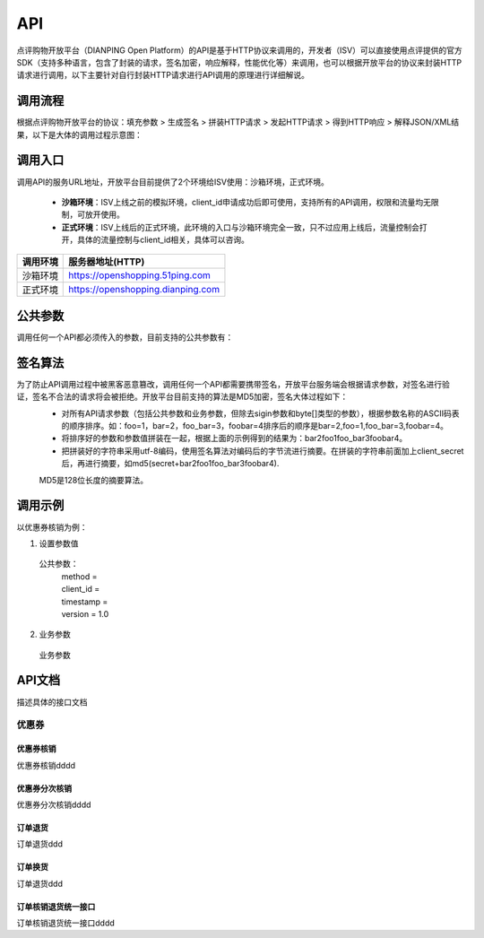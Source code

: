 .. API

API
=========================

点评购物开放平台（DIANPING Open Platform）的API是基于HTTP协议来调用的，开发者（ISV）可以直接使用点评提供的官方SDK（支持多种语言，包含了封装的请求，签名加密，响应解释，性能优化等）来调用，也可以根据开放平台的协议来封装HTTP请求进行调用，以下主要针对自行封装HTTP请求进行API调用的原理进行详细解说。

调用流程
--------------------------------

根据点评购物开放平台的协议：填充参数 > 生成签名 > 拼装HTTP请求 > 发起HTTP请求 > 得到HTTP响应 > 解释JSON/XML结果，以下是大体的调用过程示意图：

.. image:: images/api.jpg

调用入口
--------------------------------

调用API的服务URL地址，开放平台目前提供了2个环境给ISV使用：沙箱环境，正式环境。

 + **沙箱环境**：ISV上线之前的模拟环境，client_id申请成功后即可使用，支持所有的API调用，权限和流量均无限制，可放开使用。
 + **正式环境**：ISV上线后的正式环境，此环境的入口与沙箱环境完全一致，只不过应用上线后，流量控制会打开，具体的流量控制与client_id相关，具体可以咨询。

+----------+-----------------------------------+
| 调用环境 | 服务器地址(HTTP)                  |
+==========+===================================+
| 沙箱环境 | https://openshopping.51ping.com   |
+----------+-----------------------------------+
| 正式环境 | https://openshopping.dianping.com |
+----------+-----------------------------------+

公共参数
--------------------------------

调用任何一个API都必须传入的参数，目前支持的公共参数有：

签名算法
--------------------------------

为了防止API调用过程中被黑客恶意篡改，调用任何一个API都需要携带签名，开放平台服务端会根据请求参数，对签名进行验证，签名不合法的请求将会被拒绝。开放平台目前支持的算法是MD5加密，签名大体过程如下：
 + 对所有API请求参数（包括公共参数和业务参数，但除去sigin参数和byte[]类型的参数），根据参数名称的ASCII码表的顺序排序。如：foo=1，bar=2，foo_bar=3，foobar=4排序后的顺序是bar=2,foo=1,foo_bar=3,foobar=4。
 + 将排序好的参数和参数值拼装在一起，根据上面的示例得到的结果为：bar2foo1foo_bar3foobar4。
 + 把拼装好的字符串采用utf-8编码，使用签名算法对编码后的字节流进行摘要。在拼装的字符串前面加上client_secret后，再进行摘要，如md5(secret+bar2foo1foo_bar3foobar4).

 | MD5是128位长度的摘要算法。
 
调用示例
--------------------------------

以优惠券核销为例：

1. 设置参数值
  公共参数：
   | method = 
   | client_id = 
   | timestamp = 
   | version = 1.0
   
2. 业务参数
  业务参数

API文档
--------------------------------

描述具体的接口文档

优惠券
>>>>>>>>>>>>>>>>>>>>>>>>>>>>>>>>>>>>

优惠券核销
::::::::::::::::::::::::::::::::::::

优惠券核销dddd

优惠券分次核销
::::::::::::::::::::::::::::::::::::

优惠券分次核销dddd

订单退货
::::::::::::::::::::::::::::::::::::

订单退货ddd

订单换货
::::::::::::::::::::::::::::::::::::

订单退货ddd

订单核销退货统一接口
::::::::::::::::::::::::::::::::::::

订单核销退货统一接口dddd
